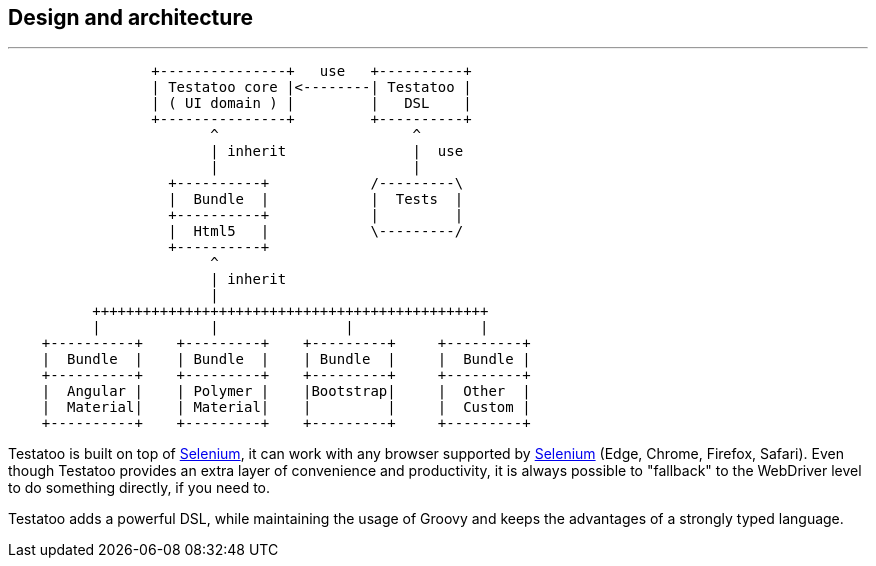 == Design and architecture

'''

[ditaa]
....
                 +---------------+   use   +----------+
                 | Testatoo core |<--------| Testatoo |
                 | ( UI domain ) |         |   DSL    |
                 +---------------+         +----------+
                        ^                       ^
                        | inherit               |  use
                        |                       |
                   +----------+            /---------\
                   |  Bundle  |            |  Tests  |
                   +----------+            |         |
                   |  Html5   |            \---------/
                   +----------+
                        ^
                        | inherit
                        |
          +++++++++++++++++++++++++++++++++++++++++++++++
          |             |               |               |
    +----------+    +---------+    +---------+     +---------+
    |  Bundle  |    | Bundle  |    | Bundle  |     |  Bundle |
    +----------+    +---------+    +---------+     +---------+
    |  Angular |    | Polymer |    |Bootstrap|     |  Other  |
    |  Material|    | Material|    |         |     |  Custom |
    +----------+    +---------+    +---------+     +---------+
....

Testatoo is built on top of http://www.seleniumhq.org/[Selenium, role="external", window="_blank"], it can work with any browser supported by http://www.seleniumhq.org/about/platforms.jsp[Selenium, role="external", window="_blank"] (Edge, Chrome, Firefox, Safari).
Even though Testatoo provides an extra layer of convenience and productivity, it is always possible to "fallback" to the WebDriver level to do something directly, if you need to.

Testatoo adds a powerful DSL, while maintaining the usage of Groovy and keeps the advantages of a strongly typed language.